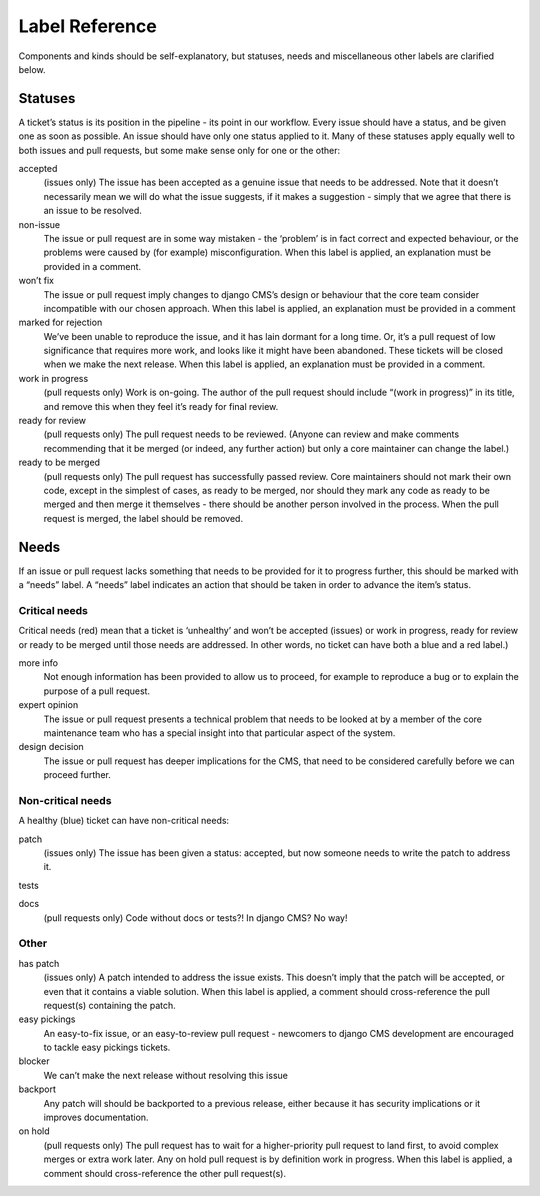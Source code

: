 .. _contributor-guidelines-code-and-project-management-label-reference:

###############
Label Reference
###############

Components and kinds should be self-explanatory, but statuses, needs and miscellaneous other labels are clarified below.

********
Statuses
********

A ticket’s status is its position in the pipeline - its point in our workflow.
Every issue should have a status, and be given one as soon as possible. An issue should have only one status applied to it.
Many of these statuses apply equally well to both issues and pull requests, but some make sense only for one or the other:


accepted
    (issues only) The issue has been accepted as a genuine issue that needs to be addressed. Note that it doesn’t necessarily mean we will do what the issue suggests, if it makes a suggestion - simply that we agree that there is an issue to be resolved.

non-issue
    The issue or pull request are in some way mistaken - the ‘problem’ is in fact correct and expected behaviour, or the problems were caused by (for example) misconfiguration.
    When this label is applied, an explanation must be provided in a comment.

won’t fix
    The issue or pull request imply changes to django CMS’s design or behaviour that the core team consider incompatible with our chosen approach.
    When this label is applied, an explanation must be provided in a comment

marked for rejection
    We’ve been unable to reproduce the issue, and it has lain dormant for a long time. Or, it’s a pull request of low significance that requires more work, and looks like it might have been abandoned. These tickets will be closed when we make the next release.
    When this label is applied, an explanation must be provided in a comment.

work in progress
    (pull requests only) Work is on-going.
    The author of the pull request should include “(work in progress)” in its title, and remove this when they feel it’s ready for final review.

ready for review
    (pull requests only) The pull request needs to be reviewed. (Anyone can review and make comments recommending that it be merged (or indeed, any further action) but only a core maintainer can change the label.)

ready to be merged
    (pull requests only) The pull request has successfully passed review. Core maintainers should not mark their own code, except in the simplest of cases, as ready to be merged, nor should they mark any code as ready to be merged and then merge it themselves - there should be another person involved in the process.
    When the pull request is merged, the label should be removed.

*****
Needs
*****

If an issue or pull request lacks something that needs to be provided for it to progress further, this should be marked with a “needs” label. A “needs” label indicates an action that should be taken in order to advance the item’s status.

Critical needs
==============

Critical needs (red) mean that a ticket is ‘unhealthy’ and won’t be accepted (issues) or work in progress, ready for review or ready to be merged until those needs are addressed. In other words, no ticket can have both a blue and a red label.)

more info
    Not enough information has been provided to allow us to proceed, for example to reproduce a bug or to explain the purpose of a pull request.

expert opinion
    The issue or pull request presents a technical problem that needs to be looked at by a member of the core maintenance team who has a special insight into that particular aspect of the system.

design decision
    The issue or pull request has deeper implications for the CMS, that need to be considered carefully before we can proceed further.

Non-critical needs
==================
A healthy (blue) ticket can have non-critical needs:

patch
    (issues only) The issue has been given a status: accepted, but now someone needs to write the patch to address it.

tests

docs
    (pull requests only) Code without docs or tests?! In django CMS? No way!

Other
=====

has patch
    (issues only) A patch intended to address the issue exists. This doesn’t imply that the patch will be accepted, or even that it contains a viable solution.
    When this label is applied, a comment should cross-reference the pull request(s) containing the patch.

easy pickings
    An easy-to-fix issue, or an easy-to-review pull request - newcomers to django CMS development are encouraged to tackle easy pickings tickets.

blocker
    We can’t make the next release without resolving this issue

backport
    Any patch will should be backported to a previous release, either because it has security implications or it improves documentation.

on hold
    (pull requests only) The pull request has to wait for a higher-priority pull request to land first, to avoid complex merges or extra work later. Any on hold pull request is by definition work in progress.
    When this label is applied, a comment should cross-reference the other pull request(s).









